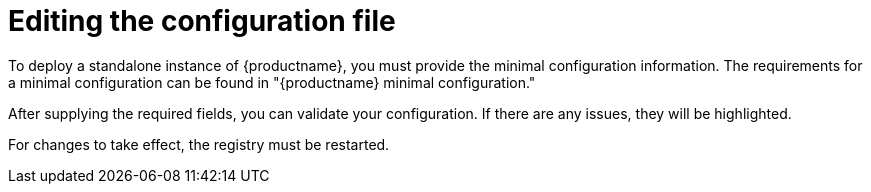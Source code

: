 :_content-type: CONCEPT
[id="editing-the-configuration-file"]
= Editing the configuration file

To deploy a standalone instance of {productname}, you must provide the minimal configuration information. The requirements for a minimal configuration can be found in "{productname} minimal configuration."

After supplying the required fields, you can validate your configuration. If there are any issues, they will be highlighted.

////
[NOTE]
====
It is possible to use the configuration API to validate the configuration, but this requires starting the `Quay` container in configuration mode. 

To deploy the configuration tool locally, see link:https://access.redhat.com/documentation/en-us/red_hat_quay/3.10/html-single/deploy_red_hat_quay_for_proof-of-concept_non-production_purposes/index#poc-getting-started[Getting started with {productname}] and follow the instructions up to "Configuring {productname}".
====
////

For changes to take effect, the registry must be restarted.